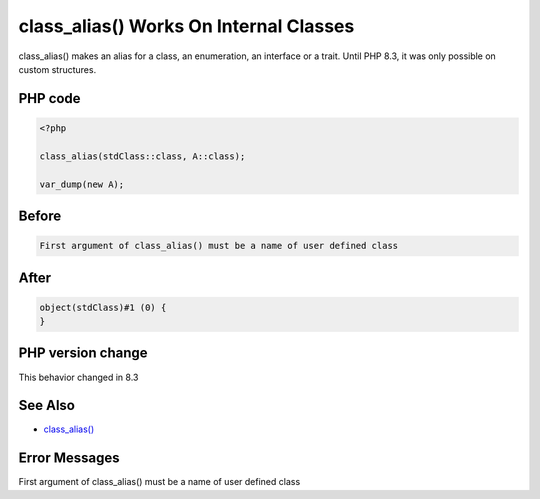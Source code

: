 .. _`class_alias()-works-on-internal-classes`:

class_alias() Works On Internal Classes
=======================================
class_alias() makes an alias for a class, an enumeration, an interface or a trait. Until PHP 8.3, it was only possible on custom structures.

PHP code
________
.. code-block:: php

   <?php
   
   class_alias(stdClass::class, A::class);
   
   var_dump(new A);

Before
______
.. code-block:: output

   First argument of class_alias() must be a name of user defined class

After
______
.. code-block:: output

   object(stdClass)#1 (0) {
   }


PHP version change
__________________
This behavior changed in 8.3


See Also
________

* `class_alias() <https://php.net/class_alias>`_


Error Messages
______________

First argument of class_alias() must be a name of user defined class


